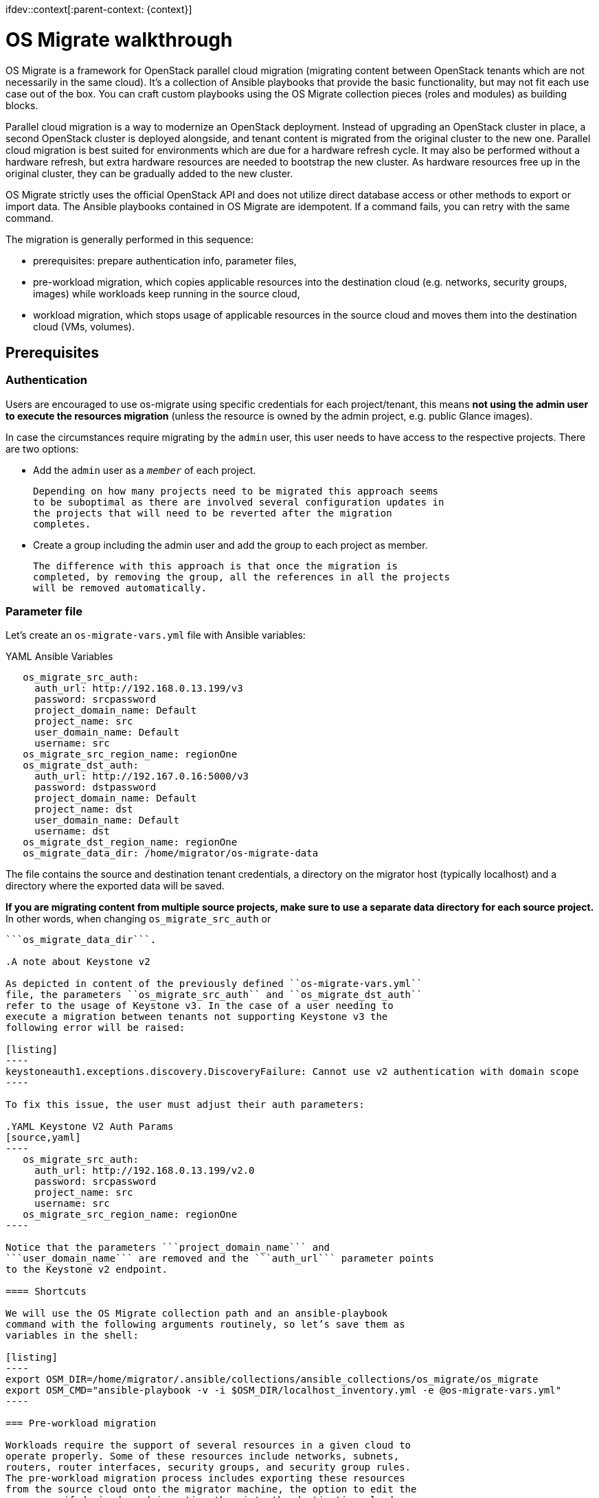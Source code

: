 ifdev::context[:parent-context: {context}]

[id="os-migrate-overview_{context}"]

:context: planning

= OS Migrate walkthrough

OS Migrate is a framework for OpenStack parallel cloud migration
(migrating content between OpenStack tenants which are not necessarily
in the same cloud). It’s a collection of Ansible playbooks that provide
the basic functionality, but may not fit each use case out of the box.
You can craft custom playbooks using the OS Migrate collection pieces
(roles and modules) as building blocks.

Parallel cloud migration is a way to modernize an OpenStack deployment.
Instead of upgrading an OpenStack cluster in place, a second OpenStack
cluster is deployed alongside, and tenant content is migrated from the
original cluster to the new one. Parallel cloud migration is best suited
for environments which are due for a hardware refresh cycle. It may also
be performed without a hardware refresh, but extra hardware resources
are needed to bootstrap the new cluster. As hardware resources free up
in the original cluster, they can be gradually added to the new cluster.

OS Migrate strictly uses the official OpenStack API and does not utilize
direct database access or other methods to export or import data. The
Ansible playbooks contained in OS Migrate are idempotent. If a command
fails, you can retry with the same command.

The migration is generally performed in this sequence:

-  prerequisites: prepare authentication info, parameter files,

-  pre-workload migration, which copies applicable resources into the
   destination cloud (e.g. networks, security groups, images) while
   workloads keep running in the source cloud,

-  workload migration, which stops usage of applicable resources in the
   source cloud and moves them into the destination cloud (VMs,
   volumes).

== Prerequisites

=== Authentication

Users are encouraged to use os-migrate using specific credentials for
each project/tenant, this means **not using the admin user to execute
the resources migration** (unless the resource is owned by the admin
project, e.g. public Glance images).

In case the circumstances require migrating by the ```admin``` user,
this user needs to have access to the respective projects. There are
two options:

-  Add the ```admin``` user as a ```_member_``` of each project.

   Depending on how many projects need to be migrated this approach seems
   to be suboptimal as there are involved several configuration updates in
   the projects that will need to be reverted after the migration
   completes.

-  Create a group including the admin user and add the group to each
   project as member.

   The difference with this approach is that once the migration is
   completed, by removing the group, all the references in all the projects
   will be removed automatically.

=== Parameter file

Let’s create an ```os-migrate-vars.yml``` file with Ansible variables:

.YAML Ansible Variables
[source,yaml]
----
   os_migrate_src_auth:
     auth_url: http://192.168.0.13.199/v3
     password: srcpassword
     project_domain_name: Default
     project_name: src
     user_domain_name: Default
     username: src
   os_migrate_src_region_name: regionOne
   os_migrate_dst_auth:
     auth_url: http://192.167.0.16:5000/v3
     password: dstpassword
     project_domain_name: Default
     project_name: dst
     user_domain_name: Default
     username: dst
   os_migrate_dst_region_name: regionOne
   os_migrate_data_dir: /home/migrator/os-migrate-data
----

The file contains the source and destination tenant credentials, a
directory on the migrator host (typically localhost) and a directory
where the exported data will be saved.

**If you are migrating content from multiple source projects, make
sure to use a separate data directory for each source project.** In
other words, when changing ```os_migrate_src_auth``` or
```os_migrate_src_region_name```, make sure to also change
```os_migrate_data_dir```.

.A note about Keystone v2

As depicted in content of the previously defined ``os-migrate-vars.yml``
file, the parameters ``os_migrate_src_auth`` and ``os_migrate_dst_auth``
refer to the usage of Keystone v3. In the case of a user needing to
execute a migration between tenants not supporting Keystone v3 the
following error will be raised:

[listing]
----
keystoneauth1.exceptions.discovery.DiscoveryFailure: Cannot use v2 authentication with domain scope
----

To fix this issue, the user must adjust their auth parameters:

.YAML Keystone V2 Auth Params
[source,yaml]
----
   os_migrate_src_auth:
     auth_url: http://192.168.0.13.199/v2.0
     password: srcpassword
     project_name: src
     username: src
   os_migrate_src_region_name: regionOne
----

Notice that the parameters ```project_domain_name``` and
```user_domain_name``` are removed and the ```auth_url``` parameter points
to the Keystone v2 endpoint.

==== Shortcuts

We will use the OS Migrate collection path and an ansible-playbook
command with the following arguments routinely, so let’s save them as
variables in the shell:

[listing]
----
export OSM_DIR=/home/migrator/.ansible/collections/ansible_collections/os_migrate/os_migrate
export OSM_CMD="ansible-playbook -v -i $OSM_DIR/localhost_inventory.yml -e @os-migrate-vars.yml"
----

=== Pre-workload migration

Workloads require the support of several resources in a given cloud to
operate properly. Some of these resources include networks, subnets,
routers, router interfaces, security groups, and security group rules.
The pre-workload migration process includes exporting these resources
from the source cloud onto the migrator machine, the option to edit the
resources if desired, and importing them into the destination cloud.

Exporting or importing resources is enabled by running the corresponding
playbook from OS Migrate. Let’s look at a concrete example. To export
the networks, run the “export_networks” playbook.

==== Export and import

To export the networks:

[listing]
----
$OSM_CMD $OSM_DIR/playbooks/export_networks.yml
----

This will create networks.yml file in the data directory, similar to
this:

.Networks YAML example
[source,yaml]
----
   os_migrate_version: 0.17.0
   resources:
     - _info:
         availability_zones:
           - nova
         created_at: '2020-04-07T14:08:30Z'
         id: a1eb31f6-2cdc-4896-b582-8950dafa34aa
         project_id: 2f444c71265048f7a9d21f81db6f21a4
         qos_policy_id: null
         revision_number: 3
         status: ACTIVE
         subnet_ids:
           - a5052e10-5e00-432b-a826-29695677aca0
           - d450ffd0-972e-4398-ab49-6ba9e29e2499
         updated_at: '2020-04-07T14:08:34Z'
       params:
         availability_zone_hints: []
         description: ''
         dns_domain: null
         is_admin_state_up: true
         is_default: null
         is_port_security_enabled: true
         is_router_external: false
         is_shared: false
         is_vlan_transparent: null
         mtu: 1450
         name: osm_net
         provider_network_type: null
         provider_physical_network: null
         provider_segmentation_id: null
         qos_policy_name: null
         segments: null
       type: openstack.network.Network
----

You may edit the file as needed and then run the “import_networks”
playbook to import the networks from this file into the destination
cloud:

[listing]
----
$OSM_CMD $OSM_DIR/playbooks/import_networks.yml
----

You can repeat this process for other resources like subnets, security
groups, security group rules, routers, router interfaces, images and
keypairs.

For a full list of available playbooks, run:

[listing]
----
ls $OSM_DIR/playbooks
----

==== Diagrams

///TODO need to figure out these UMLs in the source
.. figure:: ../images/plantuml/render/pre-workload-migration-workflow.png
   :alt: Pre-workload Migration (workflow)
   :width: 50%

   Pre-workload Migration (workflow)

.. figure:: ../images/plantuml/render/pre-workload-migration-data-flow.png
   :alt: Pre-workload Migration (data flow)
   :width: 50%

   Pre-workload Migration (data flow)

==== Demo

///TODO: Video link
`Pre-workload migration recorded demo <https://youtu.be/e7KXy5Hq4CMA>`_:

|Watch the video1|

=== Workload migration

Workload information is exported in a similar method to networks,
security groups, etc. as in the previous sections. Run the
“export_workloads” playbook, and edit the resulting workloads.yml as
desired:

[source,yaml]
----
   os_migrate_version: 0.17.0
   resources:
   - _info:
       addresses:
         external_network:
         - OS-EXT-IPS-MAC:mac_addr: fa:16:3e:98:19:a0
           OS-EXT-IPS:type: fixed
           addr: 10.19.2.41
           version: 4
       flavor_id: a96b2815-3525-4eea-9ab4-14ba58e17835
       id: 0025f062-f684-4e02-9da2-3219e011ec74
       status: SHUTOFF
     params:
       flavor_name: m1.small
       name: migration-vm
       security_group_names:
       - testing123
       - default
     type: openstack.compute.Server
----

Note that this playbook only extracts metadata about servers in the
specified tenant - it does not download OpenStack volumes directly to
the migration data directory. Data transfer is handled by the
import_workloads playbook. The data is transfered directly between the
clouds, meaning both clouds have to be running and reachable at the
same time. The following sections describe the process in more detail.

==== Process Summary

This flowchart illustrates the high-level migration workflow, from a
user’s point of view:

///TODO UML image
.. figure:: ../images/plantuml/render/workload-migration-workflow.png
   :alt: Workload migration (workflow)
   :width: 50%

   Workload migration (workflow)

The process involves the deployment of a “conversion host” on source
and destination clouds. A conversion host is an OpenStack server which
will be used to transfer binary volume data from the source to the
destination cloud. The conversion hosts are expected to be created
from CentOS 9 or RHEL 8 cloud images.

The following diagram helps explain the need for a conversion host VM:

///TODO UML image
.. figure:: ../images/plantuml/render/workload-migration-data-flow.png
   :alt: Workload migration (data flow)
   :width: 80%

   Workload migration (data flow)

This shows that volumes on the source and destination clouds are
removed from their original VMs and attached to their respective
conversion hosts, and then transferred over the network from the
source conversion host to the destination. The tooling inside the
conversion host migrates one server by automating these actions on
the source and destination clouds:

Source Cloud:

- Detach volumes from the target server to migrate
- Attach the volumes to the source conversion host
- Export the volumes as block devices and wait for destination
   conversion host to connect

Destination Cloud:

- Create new volumes on the destination conversion host, one for each source volume
- Attach the new volumes to the destination conversion host
- Connect to the block devices exported by source conversion host, and copy the data to the new attached volumes
- Detach the volumes from the destination conversion host
- Create a new server using the new volumes

This method keeps broad compatibility with the various flavors and
configurations of OpenStack using as much of an API-only approach as
possible, while allowing the use of libguestfs-based tooling to minimize
total data transfer.

==== Preparation

We’ll put additional parameters into ```os-migrate-vars.yml```:

[source,yaml]
----
   os_migrate_conversion_external_network_name: public
   os_migrate_conversion_flavor_name: m1.large
----

These define the flavor and external network we want to use for our
conversion hosts.

By default the migration will use an image named ```os_migrate_conv``` for
conversion hosts. Make sure this image exists in Glance on both clouds.
Currently it should be a
https://cloud.centos.org/centos/9-stream/x86_64/images/CentOS-Stream-GenericCloud-9-20220914.0.x86_64.qcow2[CentOS 9 Cloud Image]
or
https://access.redhat.com/downloads/content/479/ver=/rhel---8/8.3/x86_64/product-software[RHEL 8 KVM Guest Image]

When using RHEL as conversion host, make sure to set the necessary https://os-migrate.github.io/os-migrate/user/variables-guide.html#conversion-host-rhel-variables[RHEL Variables]

==== Conversion host deployment

The conversion host deployment playbook creates the servers, installs
additional required packages, and authorizes the destination conversion
host to connect to the source conversion host for the actual data
transfer.

[listing]
----
$OSM_CMD $OSM_DIR/playbooks/deploy_conversion_hosts.yml
----

==== Export

Before migrating workloads, the destination cloud must have imported all
other resources (networks, security groups, etc.) or the migration will
fail. Matching named resources (including flavor names) must exist on
the destination before the servers are created.

Export workload information with the export_workloads playbook. Each
server listed in the resulting workloads.yml will be migrated,
except for the one matching the name given to the source conversion
host server.

[listing]
----
$OSM_CMD $OSM_DIR/playbooks/export_workloads.yml
----

The resulting workloads.yml file will look similar to:

[source,yaml]
----
   os_migrate_version: 0.17.0
   resources:
   - _info:
       created_at: '2020-11-12T17:55:40Z'
       flavor_id: cd6258f9-c34b-4a9c-a1e2-8cb81826781e
       id: af615f8c-378a-4a2e-be6a-b4d38a954242
       launched_at: '2020-11-12T17:56:00.000000'
       security_group_ids:
       - 1359ec88-4873-40d2-aa0b-18ad0588f107
       status: SHUTOFF
       updated_at: '2020-11-12T17:56:30Z'
       user_id: 48be0a2e86a84682b8e4992a65d39e3e
     _migration_params:
       boot_disk_copy: false
     params:
       availability_zone: nova
       config_drive: null
       description: osm_server
       disk_config: MANUAL
       flavor_ref:
         domain_name: null
         name: m1.xtiny
         project_name: null
       image_ref:
         domain_name: null
         name: cirros-0.4.0-x86_64-disk.img
         project_name: null
       key_name: osm_key
       metadata: {}
       name: osm_server
       ports:
       - _info:
           device_id: af615f8c-378a-4a2e-be6a-b4d38a954242
           device_owner: compute:nova
           id: cf5d73c3-089b-456b-abb9-dc5da988844e
         _migration_params: {}
         params:
           fixed_ips_refs:
           - ip_address: 192.168.20.7
             subnet_ref:
               domain_name: '%auth%'
               name: osm_subnet
               project_name: '%auth%'
           network_ref:
             domain_name: '%auth%'
             name: osm_net
             project_name: '%auth%'
         type: openstack.network.ServerPort
       scheduler_hints: null
       security_group_refs:
       - domain_name: '%auth%'
         name: osm_security_group
         project_name: '%auth%'
       tags: []
       user_data: null
     type: openstack.compute.Server
----

==== Migration parameters

///TODO next chapter, inc. link
You can edit the exported ```workloads.yml``` to adjust desired
properties for the servers which will be created in the destination
cloud during migration. You can also edit migration parameters to
control how a workload should be migrated. Refer to
`Migration Parameters Guide <migration-params-guide.html>`_
for more information.

==== Ansible Variables

///TODO next chapter, inc. link
In addition to the migration parameters in the resource YAML files,
you can alter the behavior of OS Migrate via Ansible variables,
e.g. to specify a subset of resources/workloads that will be exported
or imported. Refer to the `Variables Guide <variables-guide.html>`_ for
details.

==== Migration

Then run the import_workloads playbook to migrate the workloads:

[listing]
----
$OSM_CMD $OSM_DIR/playbooks/import_workloads.yml
----

Any server marked “changed” should be successfully migrated to the
destination cloud. Servers are “skipped” if they match the name or
ID of the specified conversion host. If there is already an server
on the destination matching the name of the current server, it will
be marked “ok” and no extra work will be performed.

==== Cleanup of conversion hosts

When you are done migrating workloads in given tenants, delete their
conversion hosts via the delete_conversion_hosts playbook:

[listing]
----
$OSM_CMD $OSM_DIR/playbooks/delete_conversion_hosts.yml
----

==== Demo

https://youtu.be/gEKvgIZqrQY>[Workload migration recorded demo]

///TODO figure out if these video links below are redundant
|Watch the video2|

.. |Watch the video1| image:: https://img.youtube.com/vi/e7KXy5Hq4CM/maxresdefault.jpg
   :target: https://youtu.be/e7KXy5Hq4CMA
.. |Watch the video2| image:: https://img.youtube.com/vi/gEKvgIZqrQY/maxresdefault.jpg
   :target: https://youtu.be/gEKvgIZqrQY

ifdef::parent-context[:context: {parent-context}]
ifndef::parent-context[:!context:]
